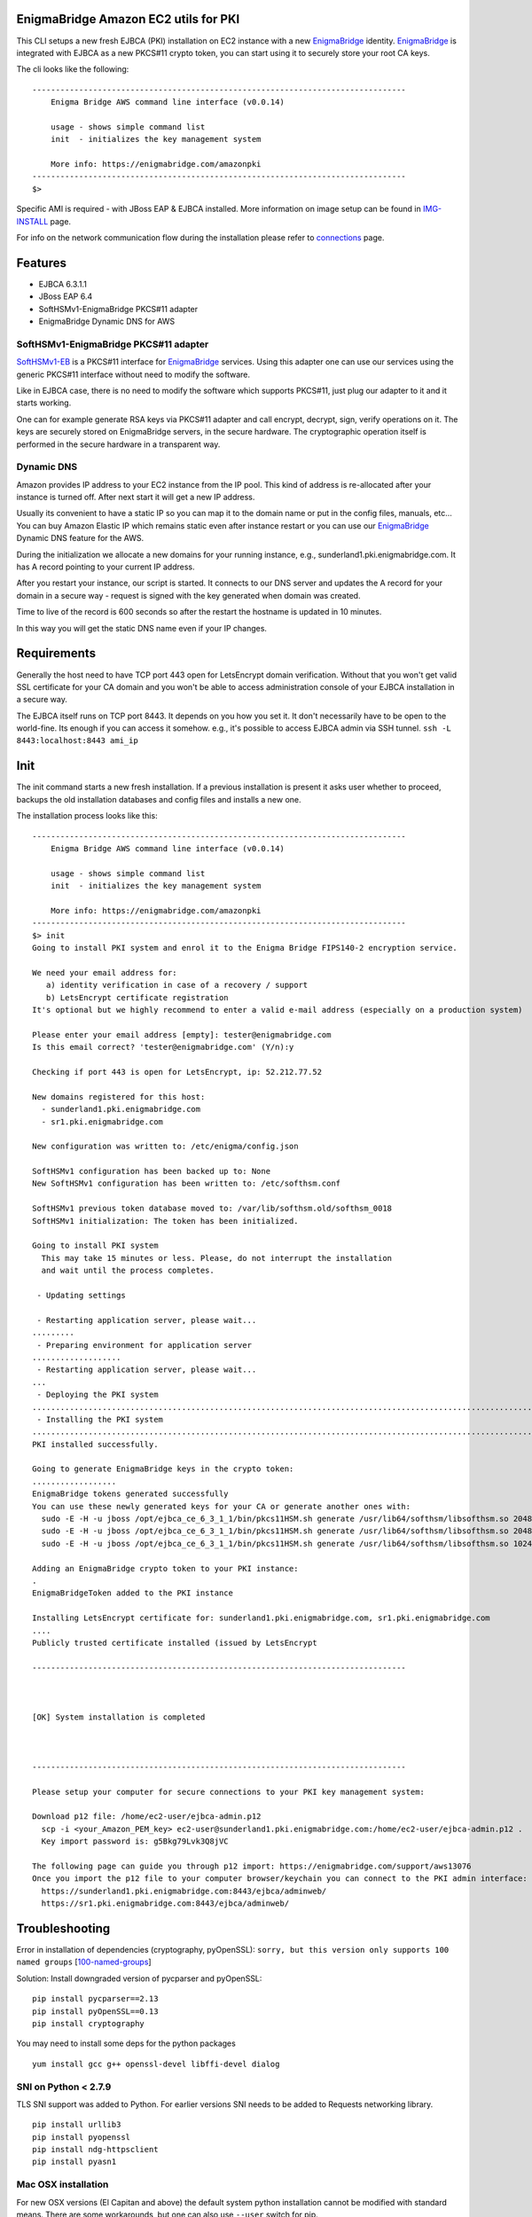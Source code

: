 EnigmaBridge Amazon EC2 utils for PKI
=====================================

This CLI setups a new fresh EJBCA (PKI) installation on EC2 instance
with a new `EnigmaBridge <https://enigmabridge.com>`__ identity.
`EnigmaBridge <https://enigmabridge.com>`__ is integrated with EJBCA as
a new PKCS#11 crypto token, you can start using it to securely store
your root CA keys.

The cli looks like the following:

::

    --------------------------------------------------------------------------------
        Enigma Bridge AWS command line interface (v0.0.14) 

        usage - shows simple command list
        init  - initializes the key management system

        More info: https://enigmabridge.com/amazonpki 
    --------------------------------------------------------------------------------
    $> 

Specific AMI is required - with JBoss EAP & EJBCA installed. More
information on image setup can be found in
`IMG-INSTALL <https://github.com/EnigmaBridge/ebaws.py/blob/master/IMG-INSTALL.md>`__
page.

For info on the network communication flow during the installation
please refer to
`connections <https://github.com/EnigmaBridge/ebaws.py/blob/master/connections.md>`__
page.

Features
========

-  EJBCA 6.3.1.1
-  JBoss EAP 6.4
-  SoftHSMv1-EnigmaBridge PKCS#11 adapter
-  EnigmaBridge Dynamic DNS for AWS

SoftHSMv1-EnigmaBridge PKCS#11 adapter
--------------------------------------

`SoftHSMv1-EB <https://github.com/EnigmaBridge/SoftHSMv1>`__ is a
PKCS#11 interface for `EnigmaBridge <https://enigmabridge.com>`__
services. Using this adapter one can use our services using the generic
PKCS#11 interface without need to modify the software.

Like in EJBCA case, there is no need to modify the software which
supports PKCS#11, just plug our adapter to it and it starts working.

One can for example generate RSA keys via PKCS#11 adapter and call
encrypt, decrypt, sign, verify operations on it. The keys are securely
stored on EnigmaBridge servers, in the secure hardware. The
cryptographic operation itself is performed in the secure hardware in a
transparent way.

Dynamic DNS
-----------

Amazon provides IP address to your EC2 instance from the IP pool. This
kind of address is re-allocated after your instance is turned off. After
next start it will get a new IP address.

Usually its convenient to have a static IP so you can map it to the
domain name or put in the config files, manuals, etc... You can buy
Amazon Elastic IP which remains static even after instance restart or
you can use our `EnigmaBridge <https://enigmabridge.com>`__ Dynamic DNS
feature for the AWS.

During the initialization we allocate a new domains for your running
instance, e.g., sunderland1.pki.enigmabridge.com. It has A record
pointing to your current IP address.

After you restart your instance, our script is started. It connects to
our DNS server and updates the A record for your domain in a secure way
- request is signed with the key generated when domain was created.

Time to live of the record is 600 seconds so after the restart the
hostname is updated in 10 minutes.

In this way you will get the static DNS name even if your IP changes.

Requirements
============

Generally the host need to have TCP port 443 open for LetsEncrypt domain
verification. Without that you won't get valid SSL certificate for your
CA domain and you won't be able to access administration console of your
EJBCA installation in a secure way.

The EJBCA itself runs on TCP port 8443. It depends on you how you set
it. It don't necessarily have to be open to the world-fine. Its enough
if you can access it somehow. e.g., it's possible to access EJBCA admin
via SSH tunnel. ``ssh -L 8443:localhost:8443 ami_ip``

Init
====

The init command starts a new fresh installation. If a previous
installation is present it asks user whether to proceed, backups the old
installation databases and config files and installs a new one.

The installation process looks like this:

::

    --------------------------------------------------------------------------------
        Enigma Bridge AWS command line interface (v0.0.14) 

        usage - shows simple command list
        init  - initializes the key management system

        More info: https://enigmabridge.com/amazonpki 
    --------------------------------------------------------------------------------
    $> init
    Going to install PKI system and enrol it to the Enigma Bridge FIPS140-2 encryption service.

    We need your email address for:
       a) identity verification in case of a recovery / support 
       b) LetsEncrypt certificate registration
    It's optional but we highly recommend to enter a valid e-mail address (especially on a production system)

    Please enter your email address [empty]: tester@enigmabridge.com
    Is this email correct? 'tester@enigmabridge.com' (Y/n):y

    Checking if port 443 is open for LetsEncrypt, ip: 52.212.77.52

    New domains registered for this host: 
      - sunderland1.pki.enigmabridge.com
      - sr1.pki.enigmabridge.com

    New configuration was written to: /etc/enigma/config.json

    SoftHSMv1 configuration has been backed up to: None
    New SoftHSMv1 configuration has been written to: /etc/softhsm.conf

    SoftHSMv1 previous token database moved to: /var/lib/softhsm.old/softhsm_0018
    SoftHSMv1 initialization: The token has been initialized.

    Going to install PKI system
      This may take 15 minutes or less. Please, do not interrupt the installation
      and wait until the process completes.

     - Updating settings

     - Restarting application server, please wait...
    .........
     - Preparing environment for application server
    ...................
     - Restarting application server, please wait...
    ...
     - Deploying the PKI system
    ................................................................................................................................................................................................................................................................................................................................................................................................................................................................................................................................................................................................................................................................................................................................................................................................................................................................................................................................................................................................................................................................................................................................................................................................................................................................................................................................................................................................................................................................................................................................................................................................................................................................................................................................................................................................................................................................................................................................................................................................................................................................................................................................................................................................................................................................................................
     - Installing the PKI system
    .......................................................................................................................................................................................................................................................................................................................................................................................................................................................................................................................................................................................................................................................................................................................................................................................................................................................................................................................................................................................................................................................................................................................................................................................
    PKI installed successfully.

    Going to generate EnigmaBridge keys in the crypto token:
    ..................
    EnigmaBridge tokens generated successfully
    You can use these newly generated keys for your CA or generate another ones with:
      sudo -E -H -u jboss /opt/ejbca_ce_6_3_1_1/bin/pkcs11HSM.sh generate /usr/lib64/softhsm/libsofthsm.so 2048 signKey 0
      sudo -E -H -u jboss /opt/ejbca_ce_6_3_1_1/bin/pkcs11HSM.sh generate /usr/lib64/softhsm/libsofthsm.so 2048 defaultKey 0
      sudo -E -H -u jboss /opt/ejbca_ce_6_3_1_1/bin/pkcs11HSM.sh generate /usr/lib64/softhsm/libsofthsm.so 1024 testKey 0

    Adding an EnigmaBridge crypto token to your PKI instance:
    .
    EnigmaBridgeToken added to the PKI instance

    Installing LetsEncrypt certificate for: sunderland1.pki.enigmabridge.com, sr1.pki.enigmabridge.com
    ....
    Publicly trusted certificate installed (issued by LetsEncrypt

    --------------------------------------------------------------------------------



    [OK] System installation is completed



    --------------------------------------------------------------------------------

    Please setup your computer for secure connections to your PKI key management system:

    Download p12 file: /home/ec2-user/ejbca-admin.p12
      scp -i <your_Amazon_PEM_key> ec2-user@sunderland1.pki.enigmabridge.com:/home/ec2-user/ejbca-admin.p12 .
      Key import password is: g5Bkg79Lvk3Q8jVC

    The following page can guide you through p12 import: https://enigmabridge.com/support/aws13076
    Once you import the p12 file to your computer browser/keychain you can connect to the PKI admin interface:
      https://sunderland1.pki.enigmabridge.com:8443/ejbca/adminweb/
      https://sr1.pki.enigmabridge.com:8443/ejbca/adminweb/

Troubleshooting
===============

Error in installation of dependencies (cryptography, pyOpenSSL):
``sorry, but this version only supports 100 named groups``
[`100-named-groups <https://community.letsencrypt.org/t/certbot-auto-fails-while-setting-up-virtual-environment-complains-about-package-hashes/20529/18>`__]

Solution: Install downgraded version of pycparser and pyOpenSSL:

::

    pip install pycparser==2.13
    pip install pyOpenSSL==0.13
    pip install cryptography

You may need to install some deps for the python packages

::

    yum install gcc g++ openssl-devel libffi-devel dialog

SNI on Python < 2.7.9
---------------------

TLS SNI support was added to Python. For earlier versions SNI needs to
be added to Requests networking library.

::

    pip install urllib3
    pip install pyopenssl
    pip install ndg-httpsclient
    pip install pyasn1

Mac OSX installation
--------------------

For new OSX versions (El Capitan and above) the default system python
installation cannot be modified with standard means. There are some
workarounds, but one can also use ``--user`` switch for pip.

::

    pip install --user cryptography
